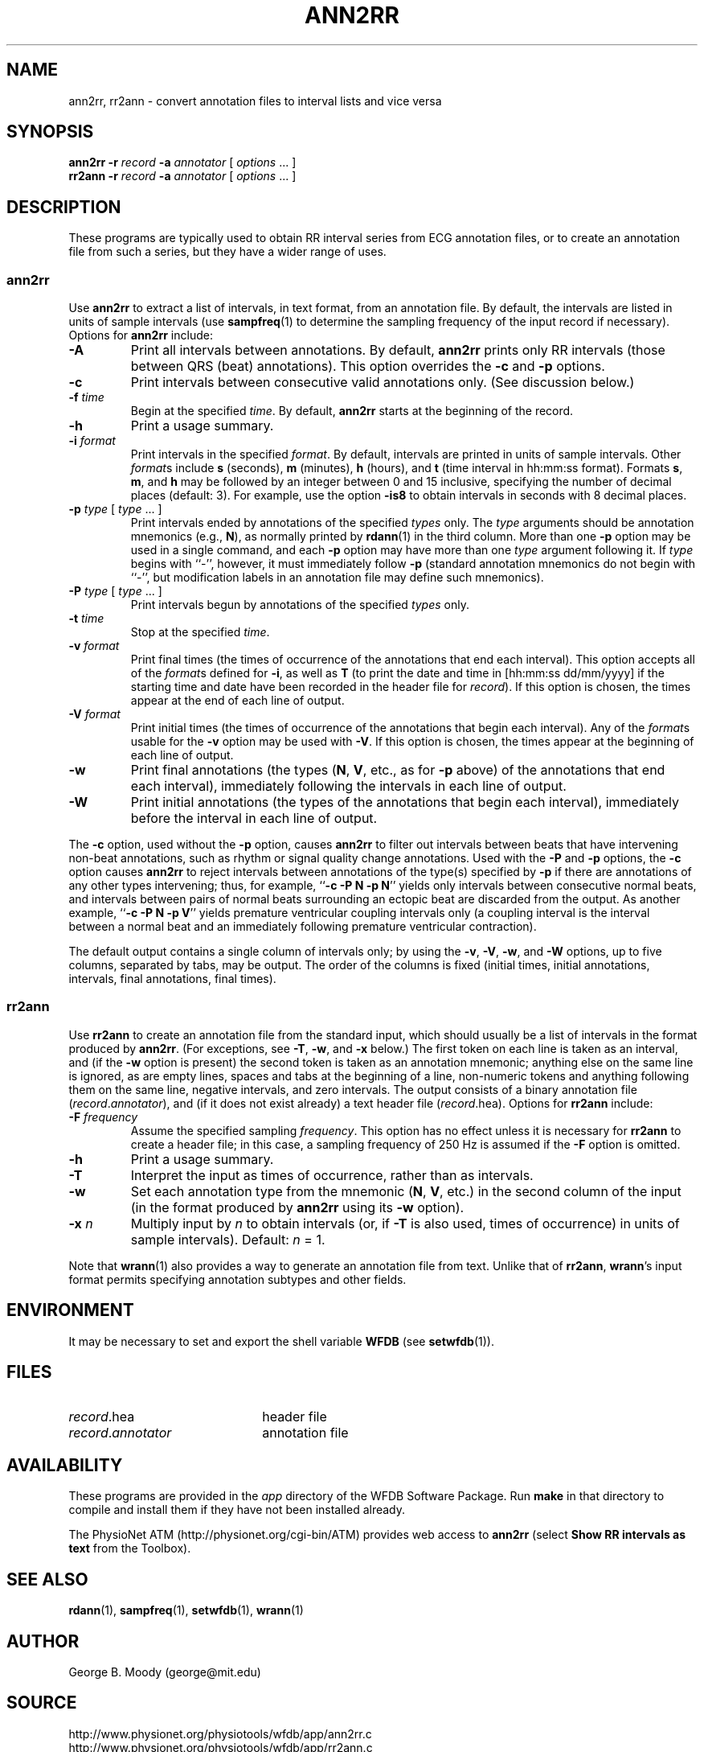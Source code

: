 .TH ANN2RR 1 "28 October 2009" "WFDB 10.4.24" "WFDB Applications Guide"
.SH NAME
ann2rr, rr2ann \- convert annotation files to interval lists and vice versa
.SH SYNOPSIS
\fBann2rr -r\fR \fIrecord\fR \fB-a\fR \fIannotator\fR [ \fIoptions\fR ... ]
.br
\fBrr2ann -r\fR \fIrecord\fR \fB-a\fR \fIannotator\fR [ \fIoptions\fR ... ]
.SH DESCRIPTION
These programs are typically used to obtain RR interval series from ECG
annotation files, or to create an annotation file from such a series, but
they have a wider range of uses.

.SS "ann2rr"
.PP
Use \fBann2rr\fR to extract a list of intervals, in text format, from an
annotation file.  By default, the intervals are listed in units of sample
intervals (use \fBsampfreq\fR(1) to determine the sampling frequency of the
input record if necessary).  Options for \fBann2rr\fR include:
.TP
\fB-A\fR
Print all intervals between annotations.  By default, \fBann2rr\fR prints
only RR intervals (those between QRS (beat) annotations).  This option
overrides the \fB-c\fR and \fB-p\fR options.
.TP
\fB-c\fR
Print intervals between consecutive valid annotations only.  (See discussion
below.)
.TP
\fB-f\fR \fItime\fR
Begin at the specified \fItime\fR.  By default, \fBann2rr\fR starts at the
beginning of the record.
.TP
\fB-h\fR
Print a usage summary.
.TP
\fB-i\fR \fIformat\fR
Print intervals in the specified \fIformat\fR.  By default, intervals are
printed in units of sample intervals.  Other \fIformat\fRs include \fBs\fR
(seconds), \fBm\fR (minutes), \fBh\fR (hours), and \fBt\fR (time interval
in hh:mm:ss format).  Formats \fBs\fR, \fBm\fR, and \fBh\fR may be followed
by an integer between 0 and 15 inclusive, specifying the number of decimal
places (default: 3).  For example, use the option \fB-is8\fR to obtain
intervals in seconds with 8 decimal places.
.TP
\fB-p\fR \fItype\fR [ \fItype\fR ... ]
Print intervals ended by annotations of the specified \fItypes\fR only.
The \fItype\fR arguments should be annotation mnemonics (e.g., \fBN\fR),
as normally printed by \fBrdann\fR(1) in the third column.  More than one
\fB-p\fR option may be used in a single command, and each \fB-p\fR option may
have more than one \fItype\fR argument following it.  If \fItype\fR begins
with ``-'', however, it must immediately follow \fB-p\fR (standard annotation
mnemonics do not begin with ``-'', but modification labels in an annotation
file may define such mnemonics).
.TP
\fB-P\fR \fItype\fR [ \fItype\fR ... ]
Print intervals begun by annotations of the specified \fItypes\fR only.
.TP
\fB-t\fR \fItime\fR
Stop at the specified \fItime\fR.
.TP
\fB-v\fR \fIformat\fR
Print final times (the times of occurrence of the annotations that end each
interval).  This option accepts all of the \fIformat\fRs defined for \fB-i\fR,
as well as \fBT\fR (to print the date and time in [hh:mm:ss dd/mm/yyyy] if the
starting time and date have been recorded in the header file for \fIrecord\fR).
If this option is chosen, the times appear at the end of each line of output.
.TP
\fB-V\fR \fIformat\fR
Print initial times (the times of occurrence of the annotations that begin each
interval).  Any of the \fIformat\fRs usable for the \fB-v\fR option may be used
with \fB-V\fR.  If this option is chosen, the times appear at the beginning of
each line of output.
.TP
\fB-w\fR
Print final annotations (the types (\fBN\fR, \fBV\fR, etc., as for \fB-p\fR
above) of the annotations that end each interval), immediately following the
intervals in each line of output.
.TP
\fB-W\fR
Print initial annotations (the types of the annotations that begin each
interval), immediately before the interval in each line of output.
.PP
The \fB-c\fR option, used without the \fB-p\fR option, causes \fBann2rr\fR to
filter out intervals between beats that have intervening non-beat annotations,
such as rhythm or signal quality change annotations.  Used with the \fB-P\fR
and \fB-p\fR options, the \fB-c\fR option causes \fBann2rr\fR to reject
intervals between annotations of the type(s) specified by \fB-p\fR if there are
annotations of any other types intervening;  thus, for example,
``\fB-c -P N -p N\fR'' yields only intervals between consecutive normal beats,
and intervals between pairs of normal beats surrounding an ectopic beat are
discarded from the output.  As another example, ``\fB-c -P N -p V\fR'' yields
premature ventricular coupling intervals only (a coupling interval is the
interval between a normal beat and an immediately following premature
ventricular contraction).
.PP
The default output contains a single column of intervals only;  by using the
\fB-v\fR, \fB-V\fR, \fB-w\fR, and \fB-W\fR options, up to five columns,
separated by tabs, may be output.  The order of the columns is fixed (initial
times, initial annotations, intervals, final annotations, final times).

.SS "rr2ann"
.PP
Use \fBrr2ann\fR to create an annotation file from the standard input,
which should usually be a list of intervals in the format produced by
\fBann2rr\fR.  (For exceptions, see \fB-T\fR, \fB-w\fR, and \fB-x\fR below.)
The first token on each line is taken as an interval, and (if the \fB-w\fR
option is present) the second token is taken as an annotation mnemonic;
anything else on the same line is ignored, as are empty lines, spaces and tabs
at the beginning of a line, non-numeric tokens and anything following
them on the same line, negative intervals, and zero intervals.  The
output consists of a binary annotation file (\fIrecord\fR.\fIannotator\fR),
and (if it does not exist already) a text header file (\fIrecord\fR.hea).
Options for \fBrr2ann\fR include:
.TP
\fB-F\fR \fIfrequency\fR
Assume the specified sampling \fIfrequency\fR.  This option has no effect
unless it is necessary for \fBrr2ann\fR to create a header file;  in this case,
a sampling frequency of 250 Hz is assumed if the \fB-F\fR option is omitted.
.TP
\fB-h\fR
Print a usage summary.
.TP
\fB-T\fR
Interpret the input as times of occurrence, rather than as intervals.
.TP
\fB-w\fR
Set each annotation type from the mnemonic (\fBN\fR, \fBV\fR, etc.) in the
second column of the input (in the format produced by \fBann2rr\fR using
its \fB-w\fR option).
.TP
\fB-x\fR \fIn\fR
Multiply input by \fIn\fR to obtain intervals (or, if \fB-T\fR is also used,
times of occurrence) in units of sample intervals).  Default: \fIn\fR = 1.
.PP
Note that \fBwrann\fR(1) also provides a way to generate an annotation file
from text.  Unlike that of \fBrr2ann\fR, \fBwrann\fR's input format permits
specifying annotation subtypes and other fields.
.SH ENVIRONMENT
.PP
It may be necessary to set and export the shell variable \fBWFDB\fR (see
\fBsetwfdb\fR(1)).
.SH FILES
.TP 22
\fIrecord\fR.hea
header file
.TP 22
\fIrecord\fR.\fIannotator\fR
annotation file

.SH AVAILABILITY
These programs are provided in the \fIapp\fR directory of the WFDB Software
Package.  Run \fBmake\fR in that directory to compile and install them if they
have not been installed already.
.PP
The PhysioNet ATM (http://physionet.org/cgi-bin/ATM) provides web access to
\fBann2rr\fR (select \fBShow RR intervals as text\fR from the Toolbox). 

.SH SEE ALSO
\fBrdann\fR(1), \fBsampfreq\fR(1), \fBsetwfdb\fR(1), \fBwrann\fR(1)
.SH AUTHOR
George B. Moody (george@mit.edu)
.SH SOURCE
http://www.physionet.org/physiotools/wfdb/app/ann2rr.c
.br
http://www.physionet.org/physiotools/wfdb/app/rr2ann.c
